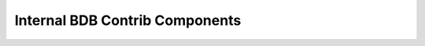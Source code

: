 Internal BDB Contrib Components
===============================

 .. toctree::
    :maxdepth: 2

    plot_utils
    bql
    diagnostic
    shell
    crosscat
    parallel
